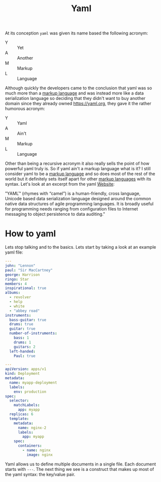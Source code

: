 :PROPERTIES:
:ID:       21e203d3-2839-41ab-abbc-eb876b6426ca
:END:
#+title: Yaml
#+created: [2022-02-24 Thu 19:40]
#+last_modified: [2022-02-24 Thu 20:39:05]
#+filetags: Tool

At its conception ~yaml~ was given its name based the following acronym:
- Y :: Yet
- A :: Another
- M :: Markup
- L :: Language
Although quickly the developers came to the conclusion that yaml was so much
more than a [[id:7d97f527-f387-44c0-86c9-4dbbe0ab28e0][markup language]] and was instead more like a data serialization
language so deciding that they didn't want to buy another domain since they
already owned [[https://yaml.org]], they gave it the rather humorous acronym:
- Y :: Yaml
- A :: Ain't
- M :: Markup
- L :: Language

Other than being a recursive acronym it also really sells the point of how
powerful yaml truly is. So if yaml ain't a markup language what is it? I
still consider yaml to be a [[id:7d97f527-f387-44c0-86c9-4dbbe0ab28e0][markup language]] and so does most of the rest of
the world but it definitely sets itself apart for other [[id:7d97f527-f387-44c0-86c9-4dbbe0ab28e0][markup languages]] with
its syntax. Let's look at an excerpt from the yaml [[https://yaml.org/spec/][Website]]:

"YAML™ (rhymes with “camel”) is a human-friendly, cross language, Unicode based
data serialization language designed around the common native data structures of
agile programming languages. It is broadly useful for programming needs ranging
from configuration files to Internet messaging to object persistence to data
auditing."

* How to yaml
  Lets stop talking and to the basics. Lets start by taking a look at an example
  yaml file:
  #+begin_src yaml
    ---
    john: "Lennon"
    paul: "Sir MacCartney"
    george: Harrison
    ringo: Star
    members: 4
    inspirational: true
    albums:
      - revolver
      - help
      - white
      - "abbey road"
    instruments:
      bass-guitar: true
      drums: true
      guitar: true
      number-of-instruments:
        bass: 1
        drums: 1
        guitars: 2
      left-handed:
        Paul: true

    ---
    apiVersion: apps/v1
    kind: Deployment
    metadata:
      name: myapp-deployment
      labels:
        env: production
    spec:
      selector:
        matchLabels:
          app: myapp
      replicas: 6
      template:
        metadata:
          name: nginx-2
          labels:
            app: myapp
        spec:
          containers:
            - name: nginx
              image: nginx
  #+end_src

  Yaml allows us to define multiple documents in a single file. Each document
  starts with ~---~. The next thing we see is a construct that makes up most of
  the yaml syntax: the key/value pair.

